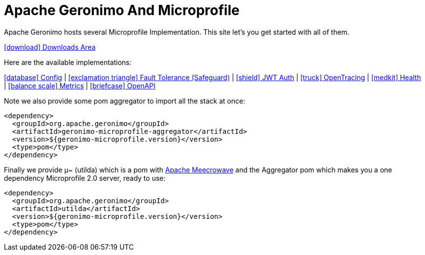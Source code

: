 = Apache Geronimo And Microprofile
:jbake-date: 2018-07-24
:icons: font

Apache Geronimo hosts several Microprofile Implementation.
This site let's you get started with all of them.

link:downloads.html[icon:download[] Downloads Area]

Here are the available implementations:

link:config.html[icon:database[] Config] |
link:fault-tolerance.html[icon:exclamation-triangle[] Fault Tolerance (Safeguard)] |
link:jwt-auth.html[icon:shield[] JWT Auth] |
link:opentracing.html[icon:truck[] OpenTracing] |
link:health.html[icon:medkit[] Health] |
link:metrics.html[icon:balance-scale[] Metrics] |
link:openapi.html[icon:briefcase[] OpenAPI]

Note we also provide some pom aggregator to import all the stack at once:

[source,xml]
----
<dependency>
  <groupId>org.apache.geronimo</groupId>
  <artifactId>geronimo-microprofile-aggregator</artifactId>
  <version>${geronimo-microprofile.version}</version>
  <type>pom</type>
</dependency>
----

Finally we provide μ~ (utilda) which is a pom with link:http://openwebbeans.apache.org/meecrowave/[Apache Meecrowave] and the Aggregator pom which makes
you a one dependency Microprofile 2.0 server, ready to use:

[source,xml]
----
<dependency>
  <groupId>org.apache.geronimo</groupId>
  <artifactId>utilda</artifactId>
  <version>${geronimo-microprofile.version}</version>
  <type>pom</type>
</dependency>
----
